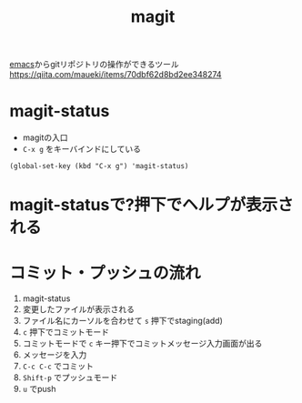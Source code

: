 :PROPERTIES:
:ID:       50EA3B03-F318-4EBB-90BB-00FDE6090B17
:END:
#+title: magit
#+filetags: :emacs:
[[id:799D307C-B31B-4CF7-A986-3E19786CF7CE][emacs]]からgitリポジトリの操作ができるツール
https://qiita.com/maueki/items/70dbf62d8bd2ee348274

* magit-status
- magitの入口
- ~C-x g~ をキーバインドにしている
#+begin_src elisp
(global-set-key (kbd "C-x g") 'magit-status)
#+end_src

* magit-statusで?押下でヘルプが表示される

* コミット・プッシュの流れ
1. magit-status
2. 変更したファイルが表示される
3. ファイル名にカーソルを合わせて ~s~ 押下でstaging(add)
4. ~c~ 押下でコミットモード
5. コミットモードで ~c~ キー押下でコミットメッセージ入力画面が出る
6. メッセージを入力
7. ~C-c C-c~ でコミット
8. ~Shift-p~ でプッシュモード
9. ~u~ でpush
